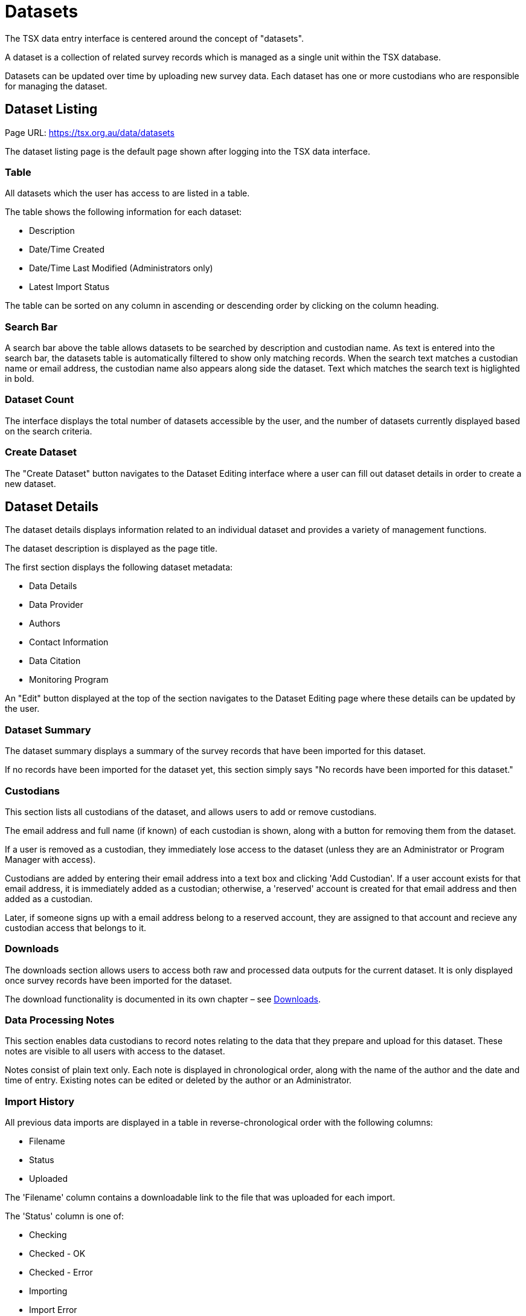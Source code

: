 = Datasets

The TSX data entry interface is centered around the concept of "datasets".

A dataset is a collection of related survey records which is managed as a single unit within the TSX database.

Datasets can be updated over time by uploading new survey data. Each dataset has one or more custodians who are responsible for managing the dataset.

== Dataset Listing

Page URL: https://tsx.org.au/data/datasets

The dataset listing page is the default page shown after logging into the TSX data interface.

=== Table

All datasets which the user has access to are listed in a table.

The table shows the following information for each dataset:

 * Description
 * Date/Time Created
 * Date/Time Last Modified (Administrators only)
 * Latest Import Status

The table can be sorted on any column in ascending or descending order by clicking on the column heading.

=== Search Bar

A search bar above the table allows datasets to be searched by description and custodian name. As text is entered into the search bar, the datasets table is automatically filtered to show only matching records. When the search text matches a custodian name or email address, the custodian name also appears along side the dataset. Text which matches the search text is higlighted in bold.

=== Dataset Count

The interface displays the total number of datasets accessible by the user, and the number of datasets currently displayed based on the search criteria.

=== Create Dataset

The "Create Dataset" button navigates to the Dataset Editing interface where a user can fill out dataset details in order to create a new dataset.

== Dataset Details

The dataset details displays information related to an individual dataset and provides a variety of management functions.

The dataset description is displayed as the page title.

The first section displays the following dataset metadata:

 * Data Details
 * Data Provider
 * Authors
 * Contact Information
 * Data Citation
 * Monitoring Program

An "Edit" button displayed at the top of the section navigates to the Dataset Editing page where these details can be updated by the user.

=== Dataset Summary

The dataset summary displays a summary of the survey records that have been imported for this dataset.

If no records have been imported for the dataset yet, this section simply says "No records have been imported for this dataset."

=== Custodians

This section lists all custodians of the dataset, and allows users to add or remove custodians.

The email address and full name (if known) of each custodian is shown, along with a button for removing them from the dataset.

If a user is removed as a custodian, they immediately lose access to the dataset (unless they are an Administrator or Program Manager with access).

Custodians are added by entering their email address into a text box and clicking 'Add Custodian'. If a user account exists for that email address, it is immediately added as a custodian; otherwise, a 'reserved' account is created for that email address and then added as a custodian.

Later, if someone signs up with a email address belong to a reserved account, they are assigned to that account and recieve any custodian access that belongs to it.

=== Downloads

The downloads section allows users to access both raw and processed data outputs for the current dataset. It is only displayed once survey records have been imported for the dataset.

The download functionality is documented in its own chapter – see <<Downloads>>.

=== Data Processing Notes

This section enables data custodians to record notes relating to the data that they prepare and upload for this dataset. These notes are visible to all users with access to the dataset.

Notes consist of plain text only. Each note is displayed in chronological order, along with the name of the author and the date and time of entry. Existing notes can be edited or deleted by the author or an Administrator.

=== Import History

All previous data imports are displayed in a table in reverse-chronological order with the following columns:

 * Filename
 * Status
 * Uploaded

The 'Filename' column contains a downloadable link to the file that was uploaded for each import.

The 'Status' column is one of:

 * Checking
 * Checked - OK
 * Checked - Error
 * Importing
 * Import Error
 * Imported - Awaiting Approval
 * Imported - Approved

This column also contains a link to view the import log. For imports awaiting approval, there is also an 'Approve' button shown to Administrators only, which updates the Import status to `Imported - Approved`.

The 'Uploaded' column shows the date and time of the import, and describes the user who performed the import either by their full name, or just 'an administrator' if that user is an Administrator.

Administrators also have the ability to hide data imports from view by non-Administrator users. Each import row has a visibility icon that toggles between visible and hidden when clicked.

The most recent data import has an information label saying: "Most recent import – use this file to update your dataset." This is to help users understand that they cannot simply upload new records to add them to a dataset – each upload **replaces** the existing records, so each upload must include any existing records that should remain in the database. This has several advantages:

 * It provides a way to delete and update existing records in a dataset
 * It makes it easier for user to check for duplicate records when preparing their uploads
 * It makes it easier to know which records that exist in the dataset, since only the most recent import needs to be examined

IMPORTANT: Uploading a new survey data file *replaces* all existing data in the dataset. Any existing records that are not present in the new data file will be deleted.

=== Import Data

This section is used to upload survey data for checking and subsequent import into the database.

The Data Type field specifies whether the data to be uploaded conforms to the Type 1 or Type 2/3 data specification. The default is Type 1, which is appropriate for most datasets.

When a file is selected, it immediately begins to be uploaded. Upload progress is indicated using in a progress bar.

When the upload completes, the file is immediately processed by the data checker which looks for any errors or potential problems in the data being supplied. No data is actually imported into the database at this time. This processing can take some time and progress is indicated using a progress bar.

The importer accepts CSV or XSLX (Excel) files that follow the TSX Data Import Template (TODO: link).

Once the data checker has completed, it displays a log of messages. Each message is classified as `INFO` (informational only), `WARNING` (a potential problem to be aware of) or `ERROR` (a problem that prevents the file from being imported).

If the log contains an error, the status of the data import is `Checked (error)`, and the user is prompted to upload a new file after addressing the problems found.

Otherwise, the status of the data import is `Checked (OK)`. The user is prompted to review the import log and given the option to either finish importing the data, or to upload an edited file for re-checking.

When the user chooses to finish the import data, this again can take some time and progress is indicated. After the import completes successfully, its status changes to `Imported - Awaiting Approval` (or `Imported - Approved` if the user is an Administrator). The data import is now complete.

The following informational messages are always displayed in the data import interface:

[quote]
____
Important: Before updating your dataset, please ensure that all draft custodian feedback forms have been submitted. Importing new data will reset and permanently remove all drafted responses in the most recent form. All previously completed forms will also be archived.

Tip: the import will run faster if records belonging to the same survey and site are grouped into contiguous rows instead of scattered throughout the file
____

=== Delete Dataset

Datasets can be deleted by any of their Custodians or by an Administrator.

The dataset is completely removed from the database along with its imported data, processing notes and custodian feedback form data.

To prevent accidental deletion, users must tick a checkbox to confirm their decision before the deletion can proceed.

== Dataset Editing

The Dataset Editing interface is used for entering and updating dataset metadata and contact details.

=== Metadata fields

The following fields are all required:

 * Dataset description (plain text)
 * Data details (plain text)
 * Data provider (plain text)
 * Author(s) (plain text)
 * Monitoring program (drop down list)

The first four of these fields are assembled to form a data citation, which is displayed below them. The format for the data citation is:

[quote]
`<Author(s)>` (`<Current Year>`). `<Data Details>`. `<Data Provider>`. Aggregated for the Australian Threatened Species Index, an output of the NESP Threatened Species Recovery Hub and operated by the Terrestrial Ecosystem Research Network, The University of Queensland.

Any trailing full stops or spaces entered into the fields are automatically cleaned to avoid extraneous characters in the generated citation.

The Monitoring program field is a drop down list of program names, defaulting to N/A. There is an option to add a new monitoring program name to the list. Adding a new option here makes it available to all other user for selection.

=== Contact fields

These fields all fields required unless marked otherwise:

 * Full name (plain text)
 * Institution (plain text)
 * Position (plain text)
 * Email (plain text)
 * Phone number (optional, plain text)

All fields are validated when the user attempts to submit the form, and any fields with errors are highlighted.
